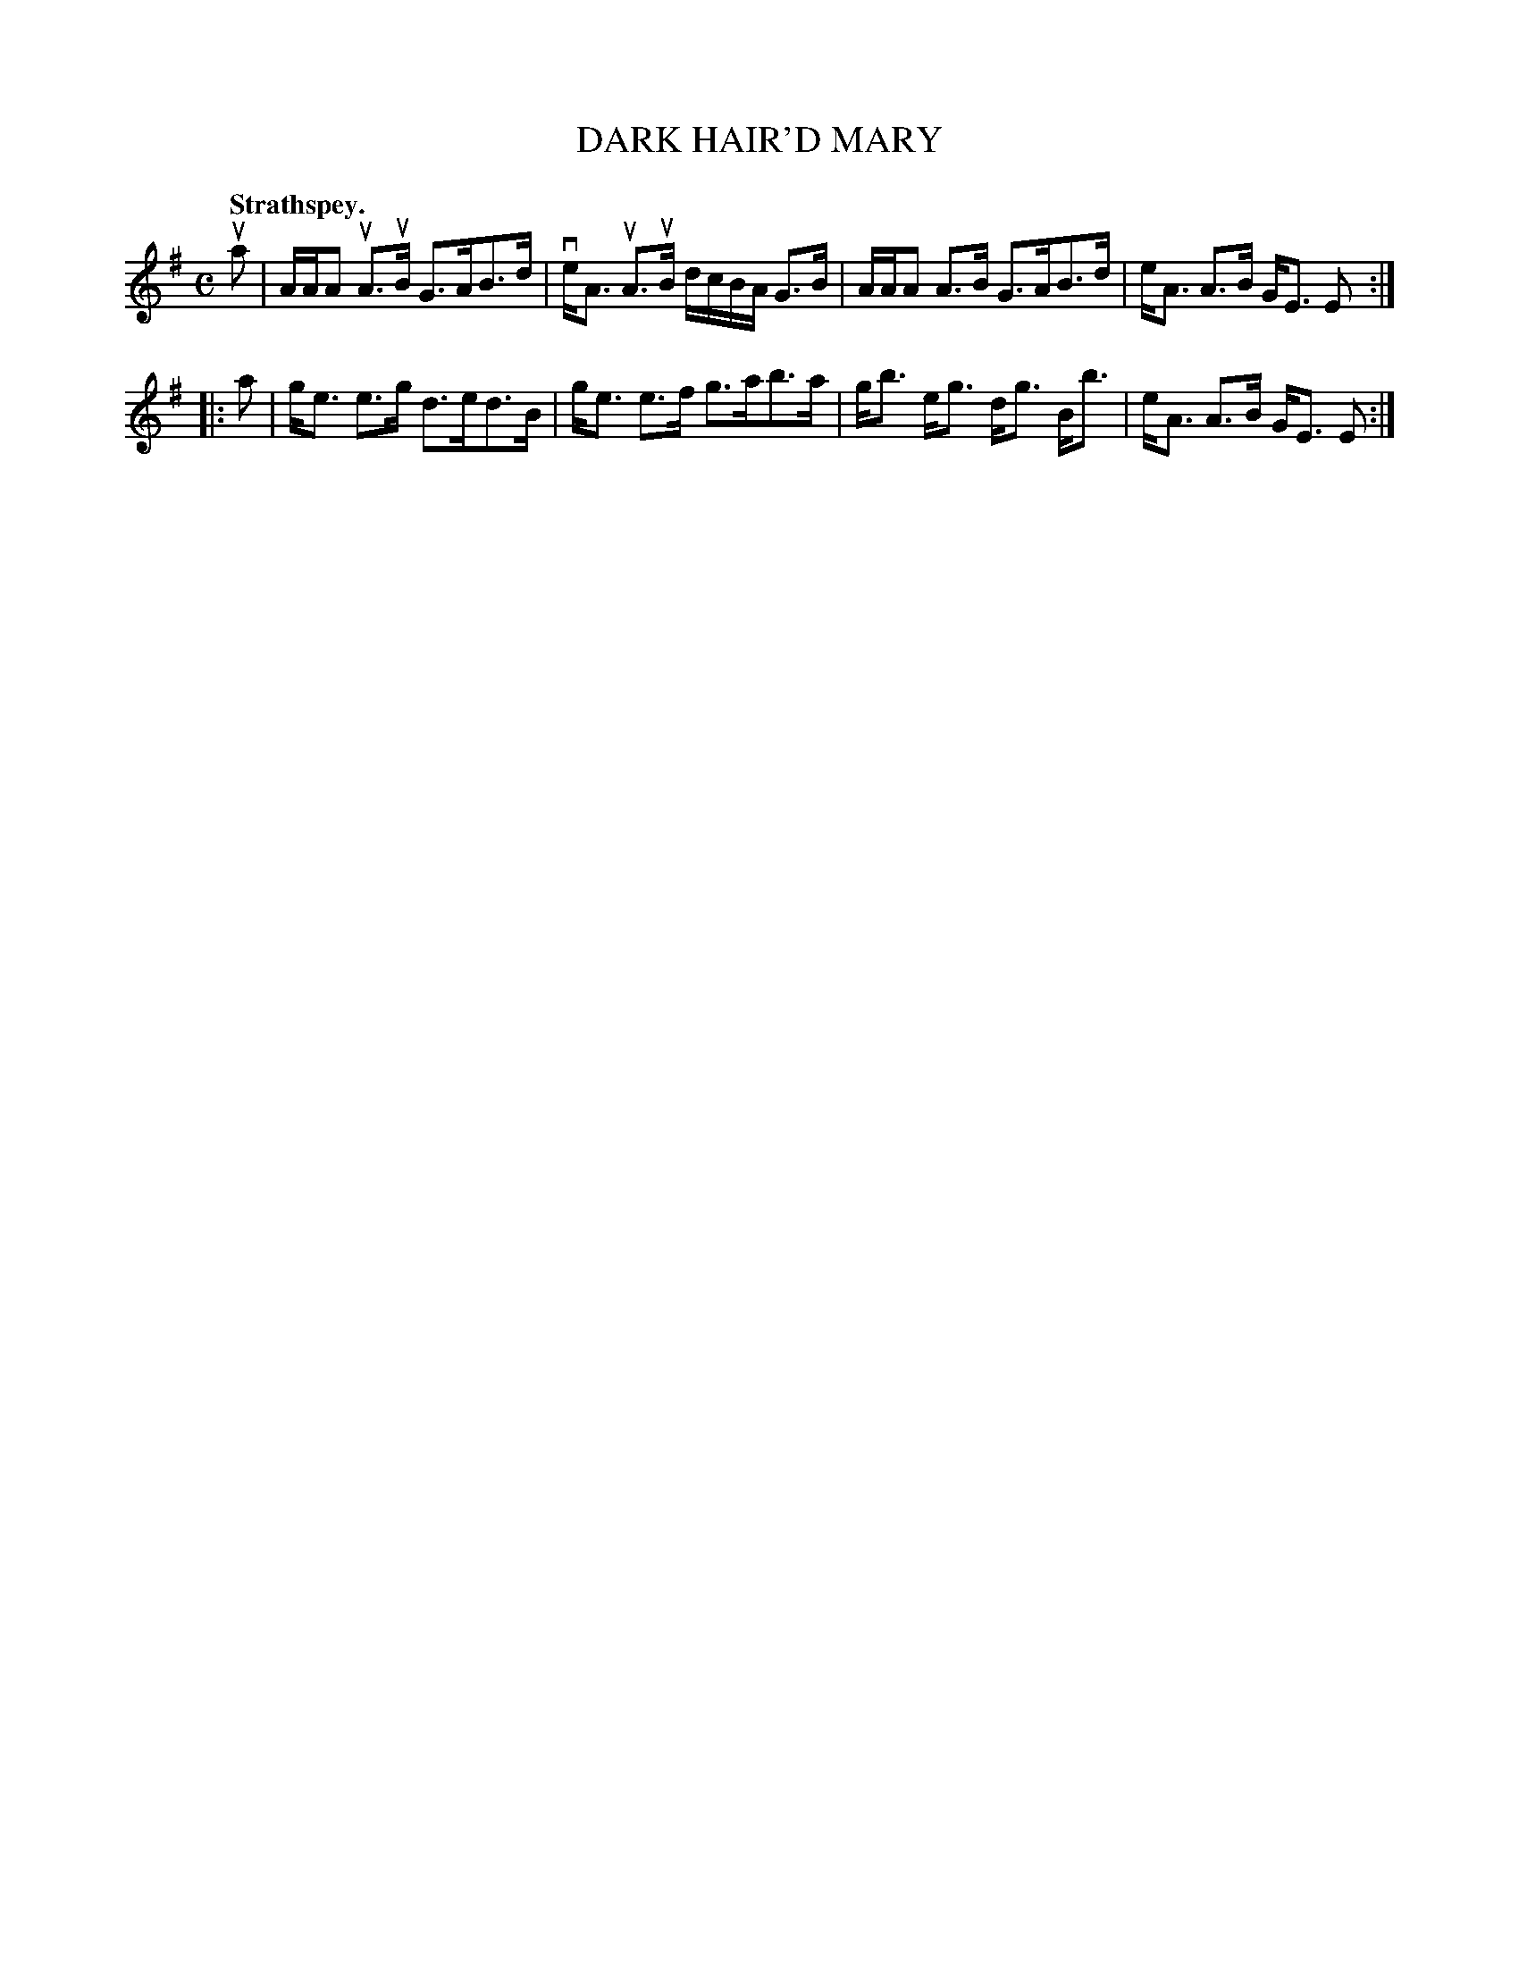 X: 3061
T: DARK HAIR'D MARY
Q:"Strathspey."
R: Strathspey.
%R:strathspey
B: James Kerr "Merry Melodies" v.3 p.9 #61
Z: 2016 John Chambers <jc:trillian.mit.edu>
N: Bar 4 has an invalid dot; fixed to match the final bar 8.
M: C
L: 1/16
K: Ador	% and/or Em
ua2 |\
AAA2 uA3uB G3AB3d | veA3 uA3uB dcBA G3B |\
AAA2 A3B G3AB3d | eA3 A3B GE3 E2 :|
|: a2 |\
ge3 e3g d3ed3B | ge3 e3f g3ab3a |\
gb3 eg3 dg3 Bb3 | eA3 A3B GE3 E2 :|

